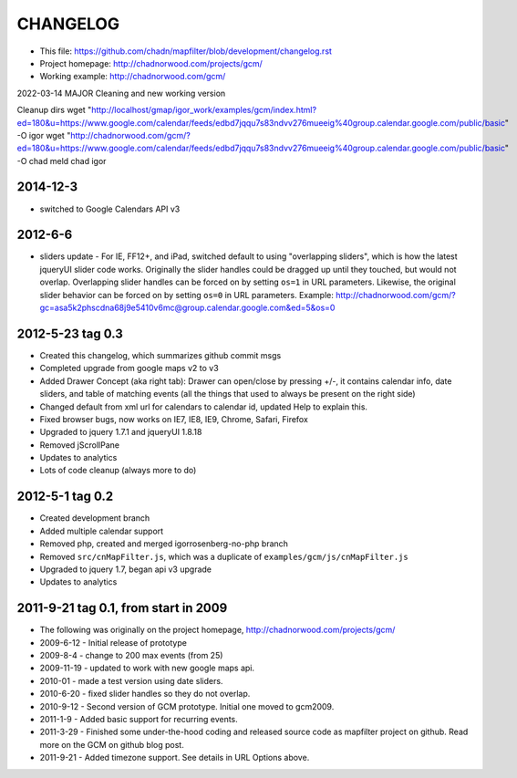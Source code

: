 CHANGELOG
=========

* This file: https://github.com/chadn/mapfilter/blob/development/changelog.rst
* Project homepage: http://chadnorwood.com/projects/gcm/
* Working example: http://chadnorwood.com/gcm/

2022-03-14
MAJOR Cleaning and new working version

Cleanup dirs
wget "http://localhost/gmap/igor_work/examples/gcm/index.html?ed=180&u=https://www.google.com/calendar/feeds/edbd7jqqu7s83ndvv276mueeig%40group.calendar.google.com/public/basic" -O igor
wget "http://chadnorwood.com/gcm/?ed=180&u=https://www.google.com/calendar/feeds/edbd7jqqu7s83ndvv276mueeig%40group.calendar.google.com/public/basic" -O chad
meld chad igor


2014-12-3
----------

* switched to Google Calendars API v3

2012-6-6 
----------

* sliders update - For IE, FF12+, and iPad, switched default to using "overlapping sliders", which is how the latest jqueryUI slider code works.
  Originally the slider handles could be dragged up until they touched, but would not overlap.
  Overlapping slider handles can be forced on by setting ``os=1`` in URL parameters. 
  Likewise, the original slider behavior can be forced on by setting ``os=0`` in URL parameters.  Example:
  http://chadnorwood.com/gcm/?gc=asa5k2phscdna68j9e5410v6mc@group.calendar.google.com&ed=5&os=0

2012-5-23 tag 0.3
------------------

* Created this changelog, which summarizes github commit msgs
* Completed upgrade from google maps v2 to v3
* Added Drawer Concept (aka right tab): Drawer can open/close by pressing +/-, it contains calendar info, date sliders, and table of matching events (all the things that used to always be present on the right side)
* Changed default from xml url for calendars to calendar id, updated Help to explain this.
* Fixed browser bugs, now works on IE7, IE8, IE9, Chrome, Safari, Firefox
* Upgraded to jquery 1.7.1 and jqueryUI 1.8.18
* Removed jScrollPane
* Updates to analytics
* Lots of code cleanup (always more to do)


2012-5-1 tag 0.2
------------------

* Created development branch
* Added multiple calendar support
* Removed php, created and merged igorrosenberg-no-php branch
* Removed ``src/cnMapFilter.js``, which was a duplicate of ``examples/gcm/js/cnMapFilter.js``
* Upgraded to jquery 1.7, began api v3 upgrade
* Updates to analytics


2011-9-21 tag 0.1, from start in 2009
-------------------------------------

* The following was originally on the project homepage, http://chadnorwood.com/projects/gcm/
* 2009-6-12 - Initial release of prototype
* 2009-8-4 - change to 200 max events (from 25)
* 2009-11-19 - updated to work with new google maps api.
* 2010-01 - made a test version using date sliders.
* 2010-6-20 - fixed slider handles so they do not overlap.
* 2010-9-12 - Second version of GCM prototype.  Initial one moved to gcm2009.
* 2011-1-9 - Added basic support for recurring events.
* 2011-3-29 - Finished some under-the-hood coding and released source code as mapfilter project on github. Read more on the GCM on github blog post.
* 2011-9-21 - Added timezone support. See details in URL Options above.



